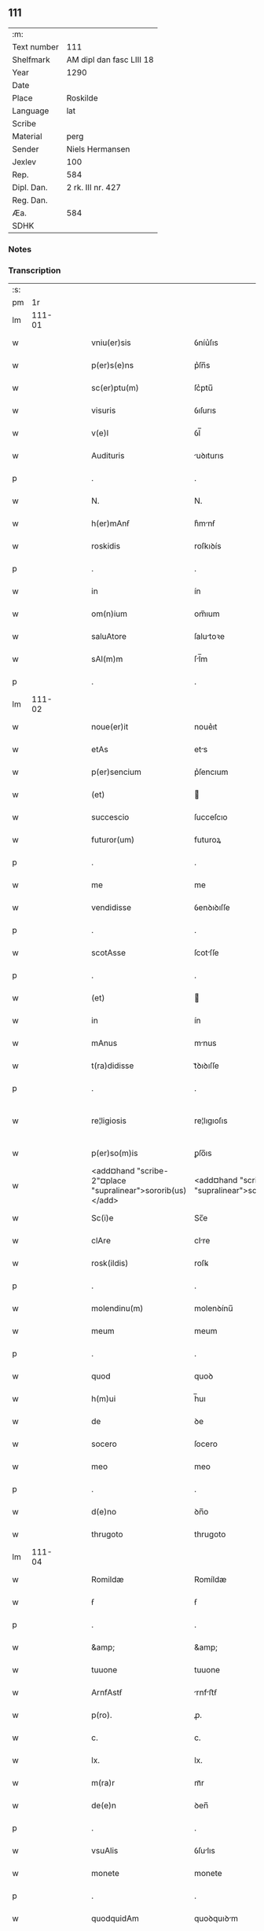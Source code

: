 ** 111
| :m:         |                          |
| Text number | 111                      |
| Shelfmark   | AM dipl dan fasc LIII 18 |
| Year        | 1290                     |
| Date        |                          |
| Place       | Roskilde                 |
| Language    | lat                      |
| Scribe      |                          |
| Material    | perg                     |
| Sender      | Niels Hermansen          |
| Jexlev      | 100                      |
| Rep.        | 584                      |
| Dipl. Dan.  | 2 rk. III nr. 427        |
| Reg. Dan.   |                          |
| Æa.         | 584                      |
| SDHK        |                          |

*** Notes


*** Transcription
| :s: |        |   |   |   |   |                                                            |                                                         |   |   |   |   |     |   |   |   |               |
| pm  |     1r |   |   |   |   |                                                            |                                                         |   |   |   |   |     |   |   |   |               |
| lm  | 111-01 |   |   |   |   |                                                            |                                                         |   |   |   |   |     |   |   |   |               |
| w   |        |   |   |   |   | vniu(er)sis                                                | ỽníu͛ſıs                                                 |   |   |   |   | lat |   |   |   |        111-01 |
| w   |        |   |   |   |   | p(er)s(e)ns                                                | p͛ſn̅s                                                    |   |   |   |   | lat |   |   |   |        111-01 |
| w   |        |   |   |   |   | sc(er)ptu(m)                                               | ſc͛ptu̅                                                   |   |   |   |   | lat |   |   |   |        111-01 |
| w   |        |   |   |   |   | visuris                                                    | ỽıſurıs                                                 |   |   |   |   | lat |   |   |   |        111-01 |
| w   |        |   |   |   |   | v(e)l                                                      | ỽl̅                                                      |   |   |   |   | lat |   |   |   |        111-01 |
| w   |        |   |   |   |   | Audituris                                                  | uꝺıturıs                                               |   |   |   |   | lat |   |   |   |        111-01 |
| p   |        |   |   |   |   | .                                                          | .                                                       |   |   |   |   | lat |   |   |   |        111-01 |
| w   |        |   |   |   |   | N.                                                         | N.                                                      |   |   |   |   | lat |   |   |   |        111-01 |
| w   |        |   |   |   |   | h(er)mAnẜ                                                  | h͛mnẜ                                                   |   |   |   |   | lat |   |   |   |        111-01 |
| w   |        |   |   |   |   | roskidis                                                   | roſkıꝺís                                                |   |   |   |   | lat |   |   |   |        111-01 |
| p   |        |   |   |   |   | .                                                          | .                                                       |   |   |   |   | lat |   |   |   |        111-01 |
| w   |        |   |   |   |   | in                                                         | ín                                                      |   |   |   |   | lat |   |   |   |        111-01 |
| w   |        |   |   |   |   | om(n)ium                                                   | om̅ıum                                                   |   |   |   |   | lat |   |   |   |        111-01 |
| w   |        |   |   |   |   | saluAtore                                                  | ſalutoꝛe                                               |   |   |   |   | lat |   |   |   |        111-01 |
| w   |        |   |   |   |   | sAl(m)m                                                    | ſl̅m                                                    |   |   |   |   | lat |   |   |   |        111-01 |
| p   |        |   |   |   |   | .                                                          | .                                                       |   |   |   |   | lat |   |   |   |        111-01 |
| lm  | 111-02 |   |   |   |   |                                                            |                                                         |   |   |   |   |     |   |   |   |               |
| w   |        |   |   |   |   | noue(er)it                                                 | noue͛ıt                                                  |   |   |   |   | lat |   |   |   |        111-02 |
| w   |        |   |   |   |   | etAs                                                       | ets                                                    |   |   |   |   | lat |   |   |   |        111-02 |
| w   |        |   |   |   |   | p(er)sencium                                               | p͛ſencıum                                                |   |   |   |   | lat |   |   |   |        111-02 |
| w   |        |   |   |   |   | (et)                                                       |                                                        |   |   |   |   | lat |   |   |   |        111-02 |
| w   |        |   |   |   |   | succescio                                                  | ſucceſcıo                                               |   |   |   |   | lat |   |   |   |        111-02 |
| w   |        |   |   |   |   | futuror(um)                                                | futuroꝝ                                                 |   |   |   |   | lat |   |   |   |        111-02 |
| p   |        |   |   |   |   | .                                                          | .                                                       |   |   |   |   | lat |   |   |   |        111-02 |
| w   |        |   |   |   |   | me                                                         | me                                                      |   |   |   |   | lat |   |   |   |        111-02 |
| w   |        |   |   |   |   | vendidisse                                                 | ỽenꝺıꝺıſſe                                              |   |   |   |   | lat |   |   |   |        111-02 |
| p   |        |   |   |   |   | .                                                          | .                                                       |   |   |   |   | lat |   |   |   |        111-02 |
| w   |        |   |   |   |   | scotAsse                                                   | ſcotſſe                                                |   |   |   |   | lat |   |   |   |        111-02 |
| p   |        |   |   |   |   | .                                                          | .                                                       |   |   |   |   | lat |   |   |   |        111-02 |
| w   |        |   |   |   |   | (et)                                                       |                                                        |   |   |   |   | lat |   |   |   |        111-02 |
| w   |        |   |   |   |   | in                                                         | ín                                                      |   |   |   |   | lat |   |   |   |        111-02 |
| w   |        |   |   |   |   | mAnus                                                      | mnus                                                   |   |   |   |   | lat |   |   |   |        111-02 |
| w   |        |   |   |   |   | t(ra)didisse                                               | tᷓꝺıꝺıſſe                                                |   |   |   |   | lat |   |   |   |        111-02 |
| p   |        |   |   |   |   | .                                                          | .                                                       |   |   |   |   | lat |   |   |   |        111-02 |
| w   |        |   |   |   |   | re¦ligiosis                                                | re¦lıgıoſıs                                             |   |   |   |   | lat |   |   |   | 111-02—111-03 |
| w   |        |   |   |   |   | p(er)so(m)is                                               | ꝑſo̅ıs                                                   |   |   |   |   | lat |   |   |   |        111-03 |
| w   |        |   |   |   |   | <add¤hand "scribe-2"¤place "supralinear">sororib(us)</add> | <add¤hand "scribe-2"¤place "supralinear">soꝛoꝛíbꝫ</add> |   |   |   |   | lat |   |   |   |        111-03 |
| w   |        |   |   |   |   | Sc(i)e                                                     | Sc̅e                                                     |   |   |   |   | lat |   |   |   |        111-03 |
| w   |        |   |   |   |   | clAre                                                      | clre                                                   |   |   |   |   | lat |   |   |   |        111-03 |
| w   |        |   |   |   |   | rosk(ildis)                                                | roſꝃ                                                    |   |   |   |   | lat |   |   |   |        111-03 |
| p   |        |   |   |   |   | .                                                          | .                                                       |   |   |   |   | lat |   |   |   |        111-03 |
| w   |        |   |   |   |   | molendinu(m)                                               | molenꝺínu̅                                               |   |   |   |   | lat |   |   |   |        111-03 |
| w   |        |   |   |   |   | meum                                                       | meum                                                    |   |   |   |   | lat |   |   |   |        111-03 |
| p   |        |   |   |   |   | .                                                          | .                                                       |   |   |   |   | lat |   |   |   |        111-03 |
| w   |        |   |   |   |   | quod                                                       | quoꝺ                                                    |   |   |   |   | lat |   |   |   |        111-03 |
| w   |        |   |   |   |   | h(m)ui                                                     | h̅uı                                                     |   |   |   |   | lat |   |   |   |        111-03 |
| w   |        |   |   |   |   | de                                                         | ꝺe                                                      |   |   |   |   | lat |   |   |   |        111-03 |
| w   |        |   |   |   |   | socero                                                     | ſocero                                                  |   |   |   |   | lat |   |   |   |        111-03 |
| w   |        |   |   |   |   | meo                                                        | meo                                                     |   |   |   |   | lat |   |   |   |        111-03 |
| p   |        |   |   |   |   | .                                                          | .                                                       |   |   |   |   | lat |   |   |   |        111-03 |
| w   |        |   |   |   |   | d(e)no                                                     | ꝺn̅o                                                     |   |   |   |   | lat |   |   |   |        111-03 |
| w   |        |   |   |   |   | thrugoto                                                   | thrugoto                                                |   |   |   |   | lat |   |   |   |        111-03 |
| lm  | 111-04 |   |   |   |   |                                                            |                                                         |   |   |   |   |     |   |   |   |               |
| w   |        |   |   |   |   | Romildæ                                                    | Romíldæ                                                 |   |   |   |   | lat |   |   |   |        111-04 |
| w   |        |   |   |   |   | ẜ                                                          | ẜ                                                       |   |   |   |   | lat |   |   |   |        111-04 |
| p   |        |   |   |   |   | .                                                          | .                                                       |   |   |   |   | lat |   |   |   |        111-04 |
| w   |        |   |   |   |   | &amp;                                                      | &amp;                                                   |   |   |   |   | lat |   |   |   |        111-04 |
| w   |        |   |   |   |   | tuuone                                                     | tuuone                                                  |   |   |   |   | lat |   |   |   |        111-04 |
| w   |        |   |   |   |   | ArnfAstẜ                                                   | rnfﬅẜ                                                 |   |   |   |   | lat |   |   |   |        111-04 |
| w   |        |   |   |   |   | p(ro).                                                     | ꝓ.                                                      |   |   |   |   | lat |   |   |   |        111-04 |
| w   |        |   |   |   |   | c.                                                         | c.                                                      |   |   |   |   | lat |   |   |   |        111-04 |
| w   |        |   |   |   |   | lx.                                                        | lx.                                                     |   |   |   |   | lat |   |   |   |        111-04 |
| w   |        |   |   |   |   | m(ra)r                                                     | mᷓr                                                      |   |   |   |   | lat |   |   |   |        111-04 |
| w   |        |   |   |   |   | de(e)n                                                     | ꝺen̅                                                     |   |   |   |   | lat |   |   |   |        111-04 |
| p   |        |   |   |   |   | .                                                          | .                                                       |   |   |   |   | lat |   |   |   |        111-04 |
| w   |        |   |   |   |   | vsuAlis                                                    | ỽſulıs                                                 |   |   |   |   | lat |   |   |   |        111-04 |
| w   |        |   |   |   |   | monete                                                     | monete                                                  |   |   |   |   | lat |   |   |   |        111-04 |
| p   |        |   |   |   |   | .                                                          | .                                                       |   |   |   |   | lat |   |   |   |        111-04 |
| w   |        |   |   |   |   | quodquidAm                                                 | quoꝺquıꝺm                                              |   |   |   |   | lat |   |   |   |        111-04 |
| w   |        |   |   |   |   | molen¦dinum                                                | molen¦ꝺínum                                             |   |   |   |   | lat |   |   |   | 111-04—111-05 |
| w   |        |   |   |   |   | ip(m)i                                                     | ıp̅ı                                                     |   |   |   |   | lat |   |   |   |        111-05 |
| w   |        |   |   |   |   | (con)struxeru(m)t                                          | ꝯﬅruxeru̅t                                               |   |   |   |   | lat |   |   |   |        111-05 |
| w   |        |   |   |   |   | ex                                                         | ex                                                      |   |   |   |   | lat |   |   |   |        111-05 |
| w   |        |   |   |   |   | (con)cessione                                              | ꝯceſſıone                                               |   |   |   |   | lat |   |   |   |        111-05 |
| w   |        |   |   |   |   | (et)                                                       |                                                        |   |   |   |   | lat |   |   |   |        111-05 |
| w   |        |   |   |   |   | donAc(i)oe                                                 | ꝺonc̅oe                                                 |   |   |   |   | lat |   |   |   |        111-05 |
| p   |        |   |   |   |   | .                                                          | .                                                       |   |   |   |   | lat |   |   |   |        111-05 |
| w   |        |   |   |   |   | illustris                                                  | ılluﬅrıs                                                |   |   |   |   | lat |   |   |   |        111-05 |
| w   |        |   |   |   |   | p(er)ncipis                                                | p͛ncıpıs                                                 |   |   |   |   | lat |   |   |   |        111-05 |
| p   |        |   |   |   |   | .                                                          | .                                                       |   |   |   |   | lat |   |   |   |        111-05 |
| w   |        |   |   |   |   | d(omi)ni                                                   | ꝺn̅í                                                     |   |   |   |   | lat |   |   |   |        111-05 |
| p   |        |   |   |   |   | .                                                          | .                                                       |   |   |   |   | lat |   |   |   |        111-05 |
| w   |        |   |   |   |   | E.                                                         | E.                                                      |   |   |   |   | lat |   |   |   |        111-05 |
| w   |        |   |   |   |   | regis                                                      | regıs                                                   |   |   |   |   | lat |   |   |   |        111-05 |
| w   |        |   |   |   |   | dAnor(um)                                                  | ꝺnoꝝ                                                   |   |   |   |   | lat |   |   |   |        111-05 |
| lm  | 111-06 |   |   |   |   |                                                            |                                                         |   |   |   |   |     |   |   |   |               |
| w   |        |   |   |   |   | pie                                                        | pıe                                                     |   |   |   |   | lat |   |   |   |        111-06 |
| w   |        |   |   |   |   | memorie                                                    | memoꝛíe                                                 |   |   |   |   | lat |   |   |   |        111-06 |
| p   |        |   |   |   |   | .                                                          | .                                                       |   |   |   |   | lat |   |   |   |        111-06 |
| w   |        |   |   |   |   | p(er)                                                      | ꝑ                                                       |   |   |   |   | lat |   |   |   |        111-06 |
| w   |        |   |   |   |   | pAtentes                                                   | ptentes                                                |   |   |   |   | lat |   |   |   |        111-06 |
| w   |        |   |   |   |   | litterAs                                                   | lıtters                                                |   |   |   |   | lat |   |   |   |        111-06 |
| w   |        |   |   |   |   | suAs                                                       | ſus                                                    |   |   |   |   | lat |   |   |   |        111-06 |
| p   |        |   |   |   |   | .                                                          | .                                                       |   |   |   |   | lat |   |   |   |        111-06 |
| w   |        |   |   |   |   | quAs                                                       | qus                                                    |   |   |   |   | lat |   |   |   |        111-06 |
| w   |        |   |   |   |   | eciAm                                                      | ecım                                                   |   |   |   |   | lat |   |   |   |        111-06 |
| w   |        |   |   |   |   | eis                                                        | eís                                                     |   |   |   |   | lat |   |   |   |        111-06 |
| w   |        |   |   |   |   | Assigno                                                    | ſſígno                                                 |   |   |   |   | lat |   |   |   |        111-06 |
| p   |        |   |   |   |   | .                                                          | .                                                       |   |   |   |   | lat |   |   |   |        111-06 |
| w   |        |   |   |   |   | Ac                                                         | c                                                      |   |   |   |   | lat |   |   |   |        111-06 |
| w   |        |   |   |   |   | b(e)nplAcito                                               | bn̅plcíto                                               |   |   |   |   | lat |   |   |   |        111-06 |
| w   |        |   |   |   |   | ciui¦tAtis                                                 | cíuí¦ttís                                              |   |   |   |   | lat |   |   |   | 111-06—111-07 |
| w   |        |   |   |   |   | roskildensis                                               | roſkılꝺenſís                                            |   |   |   |   | lat |   |   |   |        111-07 |
| p   |        |   |   |   |   | .                                                          | .                                                       |   |   |   |   | lat |   |   |   |        111-07 |
| w   |        |   |   |   |   | (et)                                                       |                                                        |   |   |   |   | lat |   |   |   |        111-07 |
| w   |        |   |   |   |   | est                                                        | eﬅ                                                      |   |   |   |   | lat |   |   |   |        111-07 |
| w   |        |   |   |   |   | situ(m)                                                    | sıtu̅                                                    |   |   |   |   | lat |   |   |   |        111-07 |
| w   |        |   |   |   |   | foris                                                      | foꝛıs                                                   |   |   |   |   | lat |   |   |   |        111-07 |
| w   |        |   |   |   |   | ruffAm                                                     | ruffm                                                  |   |   |   |   | lat |   |   |   |        111-07 |
| w   |        |   |   |   |   | portAm                                                     | poꝛtm                                                  |   |   |   |   | lat |   |   |   |        111-07 |
| w   |        |   |   |   |   | Ad                                                         | ꝺ                                                      |   |   |   |   | lat |   |   |   |        111-07 |
| w   |        |   |   |   |   | Aquilone(st)                                               | quılone̅                                                |   |   |   |   | lat |   |   |   |        111-07 |
| p   |        |   |   |   |   | .                                                          | .                                                       |   |   |   |   | lat |   |   |   |        111-07 |
| w   |        |   |   |   |   | ciuitAtis                                                  | cíuıttís                                               |   |   |   |   | lat |   |   |   |        111-07 |
| w   |        |   |   |   |   | roskilde(e)n                                               | roſkılꝺen̅                                               |   |   |   |   | lat |   |   |   |        111-07 |
| p   |        |   |   |   |   | .                                                          | .                                                       |   |   |   |   | lat |   |   |   |        111-07 |
| lm  | 111-08 |   |   |   |   |                                                            |                                                         |   |   |   |   |     |   |   |   |               |
| w   |        |   |   |   |   | Jn                                                         | Jn                                                      |   |   |   |   | lat |   |   |   |        111-08 |
| w   |        |   |   |   |   | cuius                                                      | cuíus                                                   |   |   |   |   | lat |   |   |   |        111-08 |
| w   |        |   |   |   |   | rei                                                        | reí                                                     |   |   |   |   | lat |   |   |   |        111-08 |
| w   |        |   |   |   |   | testimoniu(m)                                              | teﬅímonıu̅                                               |   |   |   |   | lat |   |   |   |        111-08 |
| w   |        |   |   |   |   | (et)                                                       |                                                        |   |   |   |   | lat |   |   |   |        111-08 |
| w   |        |   |   |   |   | cAutelAm                                                   | cutelm                                                |   |   |   |   | lat |   |   |   |        111-08 |
| w   |        |   |   |   |   | firmiore(st)                                               | fírmíoꝛe̅                                                |   |   |   |   | lat |   |   |   |        111-08 |
| p   |        |   |   |   |   | .                                                          | .                                                       |   |   |   |   | lat |   |   |   |        111-08 |
| w   |        |   |   |   |   | sigillum                                                   | ſıgıllum                                                |   |   |   |   | lat |   |   |   |        111-08 |
| w   |        |   |   |   |   | meum                                                       | meum                                                    |   |   |   |   | lat |   |   |   |        111-08 |
| w   |        |   |   |   |   | vna                                                        | ỽna                                                     |   |   |   |   | lat |   |   |   |        111-08 |
| w   |        |   |   |   |   | cu(m)                                                      | cu̅                                                      |   |   |   |   | lat |   |   |   |        111-08 |
| w   |        |   |   |   |   | sigillis                                                   | ſıgıllıs                                                |   |   |   |   | lat |   |   |   |        111-08 |
| p   |        |   |   |   |   | .                                                          | .                                                       |   |   |   |   | lat |   |   |   |        111-08 |
| lm  | 111-09 |   |   |   |   |                                                            |                                                         |   |   |   |   |     |   |   |   |               |
| w   |        |   |   |   |   | fr(m)is                                                    | fr̅ıs                                                    |   |   |   |   | lat |   |   |   |        111-09 |
| w   |        |   |   |   |   | mei                                                        | meı                                                     |   |   |   |   | lat |   |   |   |        111-09 |
| w   |        |   |   |   |   | ludikæ                                                     | luꝺıkæ                                                  |   |   |   |   | lat |   |   |   |        111-09 |
| p   |        |   |   |   |   | .                                                          | .                                                       |   |   |   |   | lat |   |   |   |        111-09 |
| w   |        |   |   |   |   | generor(um)                                                | generoꝝ                                                 |   |   |   |   | lat |   |   |   |        111-09 |
| w   |        |   |   |   |   | meor(um)                                                   | meoꝝ                                                    |   |   |   |   | lat |   |   |   |        111-09 |
| p   |        |   |   |   |   | .                                                          | .                                                       |   |   |   |   | lat |   |   |   |        111-09 |
| w   |        |   |   |   |   | videlic(et)                                                | ỽıꝺelıcꝫ                                                |   |   |   |   | lat |   |   |   |        111-09 |
| w   |        |   |   |   |   | beronis                                                    | beronís                                                 |   |   |   |   | lat |   |   |   |        111-09 |
| w   |        |   |   |   |   | pæter                                                      | pæter                                                   |   |   |   |   | lat |   |   |   |        111-09 |
| w   |        |   |   |   |   | ẜ                                                          | ẜ                                                       |   |   |   |   | lat |   |   |   |        111-09 |
| p   |        |   |   |   |   | .                                                          | .                                                       |   |   |   |   | lat |   |   |   |        111-09 |
| w   |        |   |   |   |   | (et)                                                       |                                                        |   |   |   |   | lat |   |   |   |        111-09 |
| w   |        |   |   |   |   | lAurencii                                                  | lurencíí                                               |   |   |   |   | lat |   |   |   |        111-09 |
| lm  | 111-10 |   |   |   |   |                                                            |                                                         |   |   |   |   |     |   |   |   |               |
| w   |        |   |   |   |   | peter                                                      | peter                                                   |   |   |   |   | lat |   |   |   |        111-10 |
| w   |        |   |   |   |   | ẜ                                                          | ẜ                                                       |   |   |   |   | lat |   |   |   |        111-10 |
| p   |        |   |   |   |   | .                                                          | .                                                       |   |   |   |   | lat |   |   |   |        111-10 |
| w   |        |   |   |   |   | (et)                                                       |                                                        |   |   |   |   | lat |   |   |   |        111-10 |
| w   |        |   |   |   |   | olAui                                                      | oluí                                                   |   |   |   |   | lat |   |   |   |        111-10 |
| w   |        |   |   |   |   | d(i)c(t)i                                                  | ꝺc̅ı                                                     |   |   |   |   | lat |   |   |   |        111-10 |
| w   |        |   |   |   |   | lungA                                                      | lung                                                   |   |   |   |   | lat |   |   |   |        111-10 |
| w   |        |   |   |   |   | p(er)sentib(us)                                            | p͛ſentıbꝫ                                                |   |   |   |   | lat |   |   |   |        111-10 |
| w   |        |   |   |   |   | e(st)                                                      | e̅                                                       |   |   |   |   | lat |   |   |   |        111-10 |
| w   |        |   |   |   |   | Apensum                                                    | penſum                                                 |   |   |   |   | lat |   |   |   |        111-10 |
| p   |        |   |   |   |   | .                                                          | .                                                       |   |   |   |   | lat |   |   |   |        111-10 |
| w   |        |   |   |   |   | Actum                                                      | um                                                    |   |   |   |   | lat |   |   |   |        111-10 |
| w   |        |   |   |   |   | (et)                                                       |                                                        |   |   |   |   | lat |   |   |   |        111-10 |
| w   |        |   |   |   |   | dAtum                                                      | ꝺtum                                                   |   |   |   |   | lat |   |   |   |        111-10 |
| w   |        |   |   |   |   | ros¦kildis                                                 | roſ¦kılꝺís                                              |   |   |   |   | lat |   |   |   | 111-10—111-11 |
| p   |        |   |   |   |   | .                                                          | .                                                       |   |   |   |   | lat |   |   |   |        111-11 |
| w   |        |   |   |   |   | Anno                                                       | nno                                                    |   |   |   |   | lat |   |   |   |        111-11 |
| w   |        |   |   |   |   | d(omi)ni                                                   | ꝺn̅ı                                                     |   |   |   |   | lat |   |   |   |        111-11 |
| n   |        |   |   |   |   | .m(o).                                                     | .ͦ.                                                     |   |   |   |   | lat |   |   |   |        111-11 |
| n   |        |   |   |   |   | cc(o).                                                     | ccͦ.                                                     |   |   |   |   | lat |   |   |   |        111-11 |
| n   |        |   |   |   |   | xc(o).                                                     | xcͦ.                                                     |   |   |   |   | lat |   |   |   |        111-11 |
| :e: |        |   |   |   |   |                                                            |                                                         |   |   |   |   |     |   |   |   |               |
